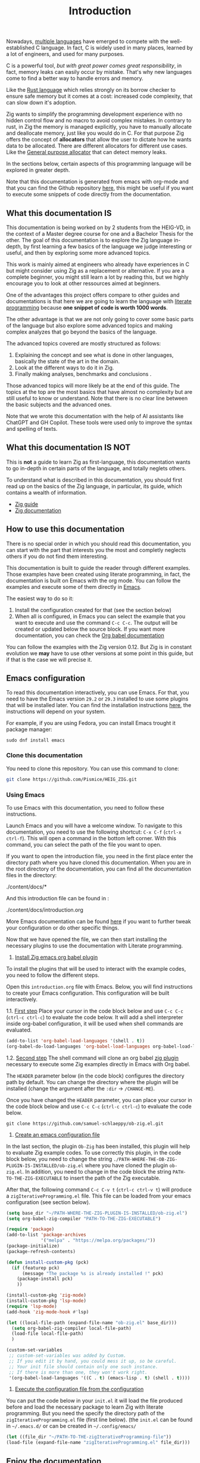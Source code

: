 #+title: Introduction
#+weight: 1

Nowadays, [[https://www.reddit.com/r/C_Programming/comments/nqkn93/what_do_people_think_of_the_c_replacements_are/][multiple languages]] have emerged to compete with the well-established C language.
In fact, C is widely used in many places, learned by a lot of engineers, and used for many purposes.

C is a powerful tool, /but with great power comes great responsibility/, in fact, memory leaks can easily occur by mistake.
That's why new languages come to find a better way to handle errors and memory.

Like the [[https://www.rust-lang.org/][Rust language]] which relies strongly on its borrow checker to ensure safe memory but it comes at a cost: increased code complexity, that can slow down it's adoption.

Zig wants to simplify the programming development experience with no hidden control flow and no macro to avoid complex mistakes.
In contrary to rust, in Zig the memory is managed explicitly, you have to manually allocate and deallocate memory, just like you would do in C.
For that purpose Zig offers the concept of *allocators* that allow the user to dictate how he wants data to be allocated. There are different allocators for different use cases. Like the [[file:./allocators.org::#General purpose allocator][General purpose allocator]] that can detect memory leaks.

In the sections below, certain aspects of this programming language will be explored in greater depth.

Note that this documentation is generated from emacs with org-mode and that you can find the Github repository [[https://pismice.github.io/HEIG_ZIG/][here]], this might be useful if you want to execute some snippets of code directly from the documentation.

** What this documentation IS

This documentation is being worked on by 2 students from the HEIG-VD, in the context of a Master degree course for one and a Bachelor Thesis for the other.
The goal of this documentation is to explore the Zig language in-depth, by first learning a few basics of the language we judge interesting or useful, and then by exploring some more advanced topics.

This work is mainly aimed at engineers who already have experiences in C but might consider using Zig as a replacement or alternative. If you are a complete beginner, you might still learn a lot by reading this, but we highly encourage you to look at other ressources aimed at beginners.

One of the advantages this project offers compare to other guides and documentations is that here we are going to learn the language with [[https://en.wikipedia.org/wiki/Literate_programming][literate programming]] because *one snippet of code is worth 1000 words*.

The other advantage is that we are not only going to cover some basic parts of the language but also explore some advanced topics and making complex analyzes that go beyond the basics of the language.

The advanced topics covered are mostly structured as follows:
1. Explaining the concept and see what is done in other languages, basically the state of the art in the domain.
2. Look at the different ways to do it in Zig.
3. Finally making analyses, benchmarks and conclusions .

Those advanced topics will more likely be at the end of this guide. The topics at the top are the most basics that have almost no complexity but are still useful to know or understand. Note that there is no clear line between the basic subjects and the advanced ones.

Note that we wrote this documentation with the help of AI assistants like ChatGPT and GH Copilot.
These tools were used only to improve the syntax and spelling of texts.

** What this documentation IS NOT
This is *not* a guide to learn Zig as first-language, this documentation wants to go in-depth in certain parts of the language, and totally neglets others.

To understand what is described in this documentation, you should first read up on the basics of the Zig language, in particular, its guide, which contains a wealth of information.
- [[https://zig.guide][Zig guide]]
- [[https://ziglang.org/documentation/master/][Zig documentation]]

** How to use this documentation

There is no special order in which you should read this documentation, you can start with the part that interests you the most and completly neglects others if you do not find them interesting.

This documentation is built to guide the reader through different examples.
Those examples have been created using literate programming, in fact, the documentation is built on Emacs with the org mode.
You can follow the examples and execute some of them directly in [[https://www.gnu.org/software/emacs/][Emacs]].

The easiest way to do so it:
1. Install the configuration created for that (see the section below)
2. When all is configured, in Emacs you can select the example that you want to execute and use the command ~C-c C-c~.
   The output will be created or updated below the source block. If you want more documentation, you can check the [[https://orgmode.org/worg/org-contrib/babel/intro.html][Org babel documentation]]

You can follow the examples with the Zig version 0.12.
But Zig is in constant evolution we *may* have to use other versions at some point in this guide, but if that is the case we will precise it.

** Emacs configuration
To read this documentation interactively, you can use Emacs.
For that, you need to have the Emacs version =29.2= or =29.3= installed to use some plugins that will be installed later.
You can find the installation instructions [[https://www.gnu.org/software/emacs/download.html][here]], the instructions will depend on your system.

For example, if you are using Fedora, you can install Emacs trought it package manager:
#+begin_src shell
  sudo dnf install emacs
#+end_src

*** Clone this documentation
You need to clone this repository.
You can use this command to clone:

#+begin_src sh
  git clone https://github.com/Pismice/HEIG_ZIG.git
#+end_src

*** Using Emacs
To use Emacs with this documentation, you need to follow these instructions.

Launch Emacs and you will have a welcome window.
To navigate to this documentation, you need to use the following shortcut: ~C-x C-f~ (~ctrl-x ctrl-f~).
This will open a command in the bottom left corner.
With this command, you can select the path of the file you want to open.

If you want to open the introduction file, you need in the first place enter the directory path where you have cloned this documentation.
When you are in the root directory of the documentation, you can find all the documentation files in the directory:
#+begin_example sh
./content/docs/*
#+end_example

And this introduction file can be found in :
#+begin_example sh
./content/docs/introduction.org
#+end_example

More Emacs documentation can be found [[https://www.gnu.org/software/emacs/tour/][here]] if you want to further tweak your configuration or do other specific things.

Now that we have opened the file, we can then start installing the necessary plugins to use the documentation with Literate programming.

1. _Install Zig emacs org babel plugin_
To install the plugins that will be used to interact with the example codes, you need to follow the different steps.

Open this =introduction.org= file with Emacs.
Below, you will find instructions to create your Emacs configuration.
This configuration will be built interactively.

1.1. _First step_
Place your cursor in the code block below and use ~C-c C-c~ (~ctrl-c ctrl-c~) to evaluate the code below.
It will add a shell interpreter inside org-babel configuration, it will be used when shell commands are evaluated.
#+begin_src emacs-lisp
  (add-to-list 'org-babel-load-languages '(shell . t))
  (org-babel-do-load-languages 'org-babel-load-languages org-babel-load-languages)
#+end_src

1.2. _Second step_
The shell command will clone an org babel [[https://github.com/samuel-schlaeppy/ob-zig.el.git][zig plugin]] necessary to execute some Zig examples directly in Emacs with Org babel.

The ~HEADER~ parameter below (in the code block) configures the directory path by default.
You can change the directory where the plugin will be installed (change the argument after the ~:dir~ -> ~/CHANGE-ME~).

Once you have changed the ~HEADER~ parameter, you can place your cursor in the code block below and use ~C-c C-c~ (~ctrl-c ctrl-c~) to evaluate the code below.
#+HEADER: :dir ~/CHANGE-ME
#+begin_src shell 
  git clone https://github.com/samuel-schlaeppy/ob-zig.el.git
#+end_src

2. _Create an emacs configuration file_
In the last section, the plugin =Ob-Zig= has been installed, this plugin will help to evaluate Zig example codes.
To use correctly this plugin, in the code block below, you need to change the string ~./PATH-WHERE-THE-OB-ZIG-PLUGIN-IS-INSTALLED/ob-zig.el~ where you have cloned the plugin =ob-zig.el=.
In addition, you need to change in the code block the string =PATH-TO-THE-ZIG-EXECUTABLE= to insert the path of the Zig executable.

After that, the following command ~C-c C-v t~ (~ctrl-c ctrl-v t~) will produce a ~zigIterativeProgramming.el~ file.
This file can be loaded from your emacs configuration (see section below).
#+begin_src emacs-lisp :tangle zigIterativeProgramming.el
  (setq base_dir "~/PATH-WHERE-THE-ZIG-PLUGIN-IS-INSTALLED/ob-zig.el")
  (setq org-babel-zig-compiler "PATH-TO-THE-ZIG-EXECUTABLE")
#+end_src

#+begin_src emacs-lisp :tangle zigIterativeProgramming.el
  (require 'package)
  (add-to-list 'package-archives
               '("melpa" . "https://melpa.org/packages/"))
  (package-initialize)
  (package-refresh-contents)

  (defun install-custom-pkg (pck)
    (if (featurep pck)
        (message "The package %s is already installed !" pck)
      (package-install pck)
      ))

  (install-custom-pkg 'zig-mode)
  (install-custom-pkg 'lsp-mode)
  (require 'lsp-mode)
  (add-hook 'zig-mode-hook #'lsp)

  (let ((local-file-path (expand-file-name "ob-zig.el" base_dir)))
    (setq org-babel-zig-compiler local-file-path)
    (load-file local-file-path)
    )

  (custom-set-variables
   ;; custom-set-variables was added by Custom.
   ;; If you edit it by hand, you could mess it up, so be careful.
   ;; Your init file should contain only one such instance.
   ;; If there is more than one, they won't work right.
   '(org-babel-load-languages '((C . t) (emacs-lisp . t) (shell . t))))
#+end_src

3. _Execute the configuration file from the configuration_
You can put the code below in your ~init.el~ it will load the file produced before and load the necessary package to learn Zig with literate programming.
But you need the specify the directory path of the ~zigIterativeProgramming.el~ file (first line below).
(the ~init.el~ can be found in ~~/.emacs.d/~ or can be created in ~~/.config/emacs/~
#+begin_src emacs-lisp
  (let ((file_dir "~/PATH-TO-THE-zigIterativeProgramming-file"))
  (load-file (expand-file-name "zigIterativeProgramming.el" file_dir)))
#+end_src

** Enjoy the documentation
We wish you a good reading and hope that you will learn a lot from this documentation.

If you have any questions or suggestions, feel free to contact us by opening an issue on our [[https://github.com/Pismice/HEIG_ZIG][Github project]].

#+CAPTION: Zero the Ziguana
#+NAME:   fig:SED-HR4049
[[/HEIG_ZIG/images/ziggy.png]]
[[https://erikexplores.substack.com/p/what-makes-the-zig-programming-language][Zero the Ziguana picture taken from here]]
